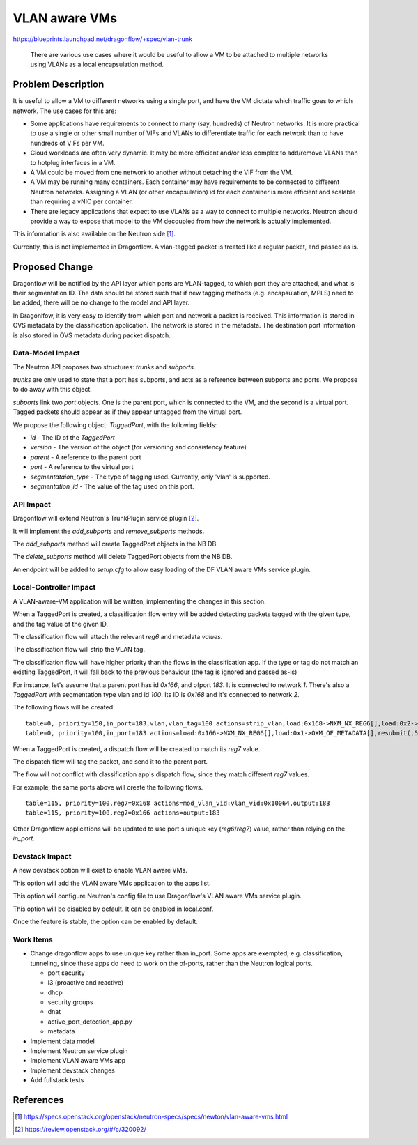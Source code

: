 ..
 This work is licensed under a Creative Commons Attribution 3.0 Unported
 License.

 http://creativecommons.org/licenses/by/3.0/legalcode

==============
VLAN aware VMs
==============

https://blueprints.launchpad.net/dragonflow/+spec/vlan-trunk

 There are various use cases where it would be useful to allow a VM
 to be attached to multiple networks using VLANs as a local
 encapsulation method.

Problem Description
===================

It is useful to allow a VM to different networks using a single port, and have
the VM dictate which traffic goes to which network. The use cases for this are:

* Some applications have requirements to connect to many (say, hundreds)
  of Neutron networks. It is more practical to use a single or other
  small number of VIFs and VLANs to differentiate traffic for each
  network than to have hundreds of VIFs per VM.

* Cloud workloads are often very dynamic. It may be more efficient and/or
  less complex to add/remove VLANs than to hotplug interfaces in a VM.

* A VM could be moved from one network to another without detaching
  the VIF from the VM.

* A VM may be running many containers. Each container may have
  requirements to be connected to different Neutron networks. Assigning
  a VLAN (or other encapsulation) id for each container is more efficient
  and scalable than requiring a vNIC per container.

* There are legacy applications that expect to use VLANs as a way to connect
  to multiple networks. Neutron should provide a way to expose that model
  to the VM decoupled from how the network is actually implemented.

This information is also available on the Neutron side [1]_.

Currently, this is not implemented in Dragonflow. A vlan-tagged packet is
treated like a regular packet, and passed as is.

Proposed Change
===============

Dragonflow will be notified by the API layer which ports are VLAN-tagged, to
which port they are attached, and what is their segmentation ID. The data
should be stored such that if new tagging methods (e.g. encapsulation, MPLS)
need to be added, there will be no change to the model and API layer.

In Dragonlfow, it is very easy to identify from which port and network a
packet is received.  This information is stored in OVS metadata by the
classification application. The network is stored in the metadata. The
destination port information is also stored in OVS metadata during
packet dispatch.

Data-Model Impact
-----------------

The Neutron API proposes two structures: `trunks` and `subports`.

`trunks` are only used to state that a port has subports, and acts as a
reference between subports and ports. We propose to do away with this object.

`subports` link two `port` objects. One is the parent port, which is connected
to the VM, and the second is a virtual port. Tagged packets should appear as
if they appear untagged from the virtual port.

We propose the following object: `TaggedPort`, with the following fields:

* `id` - The ID of the `TaggedPort`

* `version` - The version of the object (for versioning and consistency feature)

* `parent` - A reference to the parent port

* `port` - A reference to the virtual port

* `segmentataion_type` - The type of tagging used. Currently, only 'vlan' is
  supported.

* `segmentation_id` - The value of the tag used on this port.

API Impact
----------

Dragonflow will extend Neutron's TrunkPlugin service plugin [2]_.

It will implement the `add_subports` and `remove_subports` methods.

The `add_subports` method will create TaggedPort objects in the NB DB.

The `delete_subports` method will delete TaggedPort objects from the NB DB.

An endpoint will be added to `setup.cfg` to allow easy loading of the DF
VLAN aware VMs service plugin.

Local-Controller Impact
-----------------------

A VLAN-aware-VM application will be written, implementing the changes in this
section.

When a TaggedPort is created, a classification flow entry will be added
detecting packets tagged with the given type, and the tag value of the
given ID.

The classification flow will attach the relevant `reg6` and metadata `values`.

The classification flow will strip the VLAN tag.

The classification flow will have higher priority than the flows in the
classification app. If the type or tag do not match an existing TaggedPort,
it will fall back to the previous behaviour (the tag is ignored and passed
as-is)

For instance, let's assume that a parent port has id `0x166`, and ofport
`183`. It is connected to network `1`. There's also a `TaggedPort`
with segmentation type vlan and id `100`. Its ID is `0x168` and it's
connected to network `2`.

The following flows will be created:

::

  table=0, priority=150,in_port=183,vlan,vlan_tag=100 actions=strip_vlan,load:0x168->NXM_NX_REG6[],load:0x2->OXM_OF_METADATA[],resubmit(,5)
  table=0, priority=100,in_port=183 actions=load:0x166->NXM_NX_REG6[],load:0x1->OXM_OF_METADATA[],resubmit(,5)

When a TaggedPort is created, a dispatch flow will be created to match its
`reg7` value.

The dispatch flow will tag the packet, and send it to the parent port.

The flow will not conflict with classification app's dispatch flow, since they
match different `reg7` values.

For example, the same ports above will create the following flows.

::

  table=115, priority=100,reg7=0x168 actions=mod_vlan_vid:vlan_vid:0x10064,output:183
  table=115, priority=100,reg7=0x166 actions=output:183

Other Dragonflow applications will be updated to use port's unique key
(`reg6`/`reg7`) value, rather than relying on the `in_port`.

Devstack Impact
---------------

A new devstack option will exist to enable VLAN aware VMs.

This option will add the VLAN aware VMs application to the apps list.

This option will configure Neutron's config file to use Dragonflow's VLAN
aware VMs service plugin.

This option will be disabled by default. It can be enabled in local.conf.

Once the feature is stable, the option can be enabled by default.

Work Items
----------

* Change dragonflow apps to use unique key rather than in_port. Some apps are
  exempted, e.g. classification, tunneling, since these apps do need to work
  on the of-ports, rather than the Neutron logical ports.

  * port security

  * l3 (proactive and reactive)

  * dhcp

  * security groups

  * dnat

  * active_port_detection_app.py

  * metadata

* Implement data model

* Implement Neutron service plugin

* Implement VLAN aware VMs app

* Implement devstack changes

* Add fullstack tests

References
==========

.. [1] https://specs.openstack.org/openstack/neutron-specs/specs/newton/vlan-aware-vms.html

.. [2] https://review.openstack.org/#/c/320092/
